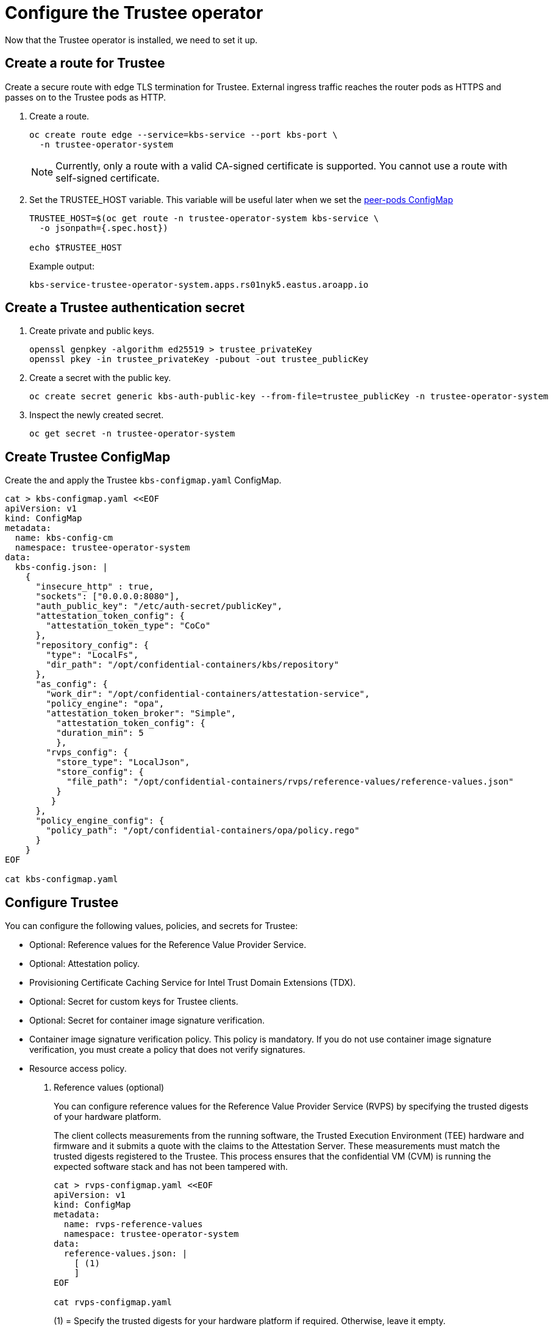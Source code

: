 = Configure the Trustee operator

Now that the Trustee operator is installed, we need to set it up.

[#trustee-route]
== Create a route for Trustee

Create a secure route with edge TLS termination for Trustee. External ingress traffic reaches the router pods as HTTPS and passes on to the Trustee pods as HTTP.

. Create a route.
+
[source,sh,role=execute]
----
oc create route edge --service=kbs-service --port kbs-port \
  -n trustee-operator-system
----
+
NOTE: Currently, only a route with a valid CA-signed certificate is supported. You cannot use a route with self-signed certificate.

. Set the TRUSTEE_HOST variable. This variable will be useful later when we set the xref:02-configure-osc.adoc#pp-cm[peer-pods ConfigMap]
+
[source,sh,role=execute]
----
TRUSTEE_HOST=$(oc get route -n trustee-operator-system kbs-service \
  -o jsonpath={.spec.host})

echo $TRUSTEE_HOST
----
+
Example output:
+
[source,texinfo,subs="attributes"]
----
kbs-service-trustee-operator-system.apps.rs01nyk5.eastus.aroapp.io
----

[#trustee-secret]
== Create a Trustee authentication secret

. Create private and public keys.
+
[source,sh,role=execute]
----
openssl genpkey -algorithm ed25519 > trustee_privateKey
openssl pkey -in trustee_privateKey -pubout -out trustee_publicKey
----

. Create a secret with the public key.
+
[source,sh,role=execute]
----
oc create secret generic kbs-auth-public-key --from-file=trustee_publicKey -n trustee-operator-system
----

. Inspect the newly created secret.
+
[source,sh,role=execute]
----
oc get secret -n trustee-operator-system
----

[#trustee-cm]
== Create Trustee ConfigMap

Create the and apply the Trustee `kbs-configmap.yaml` ConfigMap.

[source,sh,role=execute]
----
cat > kbs-configmap.yaml <<EOF
apiVersion: v1
kind: ConfigMap
metadata:
  name: kbs-config-cm
  namespace: trustee-operator-system
data:
  kbs-config.json: |
    {
      "insecure_http" : true,
      "sockets": ["0.0.0.0:8080"],
      "auth_public_key": "/etc/auth-secret/publicKey",
      "attestation_token_config": {
        "attestation_token_type": "CoCo"
      },
      "repository_config": {
        "type": "LocalFs",
        "dir_path": "/opt/confidential-containers/kbs/repository"
      },
      "as_config": {
        "work_dir": "/opt/confidential-containers/attestation-service",
        "policy_engine": "opa",
        "attestation_token_broker": "Simple",
          "attestation_token_config": {
          "duration_min": 5
          },
        "rvps_config": {
          "store_type": "LocalJson",
          "store_config": {
            "file_path": "/opt/confidential-containers/rvps/reference-values/reference-values.json"
          }
         }
      },
      "policy_engine_config": {
        "policy_path": "/opt/confidential-containers/opa/policy.rego"
      }
    }
EOF

cat kbs-configmap.yaml
----

[#trustee-conf]
== Configure Trustee

You can configure the following values, policies, and secrets for Trustee:

* Optional: Reference values for the Reference Value Provider Service.
* Optional: Attestation policy.
* Provisioning Certificate Caching Service for Intel Trust Domain Extensions (TDX).
* Optional: Secret for custom keys for Trustee clients.
* Optional: Secret for container image signature verification.
* Container image signature verification policy. This policy is mandatory. If you do not use container image signature verification, you must create a policy that does not verify signatures.
* Resource access policy.

. Reference values (optional)
+
You can configure reference values for the Reference Value Provider Service (RVPS) by specifying the trusted digests of your hardware platform.
+
The client collects measurements from the running software, the Trusted Execution Environment (TEE) hardware and firmware and it submits a quote with the claims to the Attestation Server. These measurements must match the trusted digests registered to the Trustee. This process ensures that the confidential VM (CVM) is running the expected software stack and has not been tampered with.
+
[source,sh,role=execute]
----
cat > rvps-configmap.yaml <<EOF
apiVersion: v1
kind: ConfigMap
metadata:
  name: rvps-reference-values
  namespace: trustee-operator-system
data:
  reference-values.json: |
    [ (1)
    ]
EOF

cat rvps-configmap.yaml
----
(1) = Specify the trusted digests for your hardware platform if required. Otherwise, leave it empty.
+
Once the reference values have been added, apply the ConfigMap.
+
[source,sh,role=execute]
----
oc apply -f rvps-configmap.yaml
----
